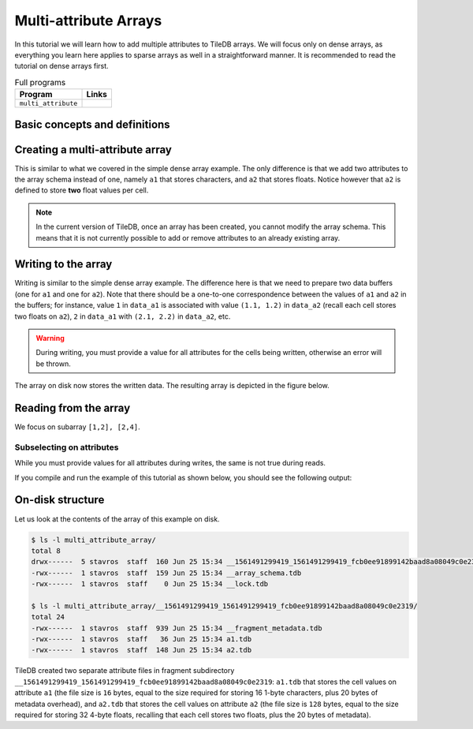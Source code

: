 Multi-attribute Arrays
======================

In this tutorial we will learn how to add multiple attributes to TileDB arrays.
We will focus only on dense arrays, as everything you learn here applies to
sparse arrays as well in a straightforward manner.
It is recommended to read the tutorial on dense arrays first.


.. table:: Full programs
  :widths: auto

  ====================================  =============================================================
  **Program**                           **Links**
  ------------------------------------  -------------------------------------------------------------
  ``multi_attribute``                   |multiattrcpp| |multiattrpy|
  ====================================  =============================================================

.. |multiattrcpp| image:: ../figures/cpp.png
   :align: middle
   :width: 30
   :target: {tiledb_src_root_url}/examples/cpp_api/multi_attribute.cc

.. |multiattrpy| image:: ../figures/python.png
   :align: middle
   :width: 25
   :target: {tiledb_py_src_root_url}/examples/multi_attribute.py

Basic concepts and definitions
------------------------------

.. toggle-header::
    :header: **Multiple attributes**

      TileDB enables you to store more than one value per cell via the concept of
      attributes. You have the flexibility to define an arbitrary number of attributes,
      potentially each of a different type, in the array schema.

.. toggle-header::
    :header: **Fixed-length attributes**

      Here we will cover fixed-length attributes, i.e., attributes whose values
      consume a fixed amount of space. Fixed-length attributes could be of
      a primitive data type (e.g., ``int32`` or ``char``), or specify a
      vector of a fixed number of primitive data type values.

      .. note::

        TileDB currently does not support user-defined datatypes (such as
        structs). However, this functionality will be added soon.


.. toggle-header::
    :header: **Attribute subselection**

      Although an array may have many attributes, the user may be interested
      in reading just a subset of attribute values. TileDB enables you to
      subselect on the array attributes upon read queries.


.. toggle-header::
    :header: **Columnar format**

      TileDB adopts the so-called columnar format, i.e., it stores the cell
      values along each attribute in a separate file. This leads to very
      efficient attribute subselection (as only the values of the attributes
      you are interested in are fetched from storage, without reading any values
      from irrelevant attributes), as well as more effective compression
      (to be covered in a later tutorial).


Creating a multi-attribute array
--------------------------------

This is similar to what we covered in the simple dense array example. The only
difference is that we add two attributes to the array schema instead of one,
namely ``a1`` that stores characters, and ``a2`` that stores floats. Notice
however that ``a2`` is defined to store **two** float values per cell.

.. content-tabs::

   .. tab-container:: cpp
      :title: C++

      .. code-block:: c++

        schema.add_attribute(Attribute::create<char>(ctx, "a1"));
        schema.add_attribute(Attribute::create<float[2]>(ctx, "a2"));


   .. tab-container:: python
      :title: Python

      .. code-block:: python

         schema = tiledb.ArraySchema(domain=dom, sparse=False,
                                     attrs=[tiledb.Attr(name="a1", dtype=np.uint8),
                                            tiledb.Attr(name="a2",
                                                        dtype=np.dtype([("", np.float32), ("", np.float32)]))])

      We use a ``np.uint8`` to store the character value in ``a1``.

.. note::

 In the current version of TileDB, once an array has been created, you cannot modify
 the array schema. This means that it is not currently possible to add or remove
 attributes to an already existing array.

Writing to the array
--------------------

Writing is similar to the simple dense array example. The difference here is that
we need to prepare two data buffers (one for ``a1`` and one for ``a2``).
Note that there should be a one-to-one correspondence
between the values of ``a1`` and ``a2`` in the buffers; for instance, value
``1`` in ``data_a1`` is associated with value ``(1.1, 1.2)`` in ``data_a2``
(recall each cell stores two floats on ``a2``), ``2`` in ``data_a1``
with ``(2.1, 2.2)`` in ``data_a2``, etc.

.. content-tabs::

   .. tab-container:: cpp
      :title: C++

      .. code-block:: c++

        std::vector<char> data_a1 = {
            'a', 'b', 'c', 'd',
            'e', 'f', 'g', 'h',
            'i', 'j', 'k', 'l',
            'm', 'n', 'o', 'p'};
        std::vector<float> data_a2 = {
            1.1f,  1.2f,  2.1f,  2.2f,  3.1f,  3.2f,  4.1f,
            4.2f,  5.1f,  5.2f,  6.1f,  6.2f,  7.1f,  7.2f,
            8.1f,  8.2f,  9.1f,  9.2f,  10.1f, 10.2f, 11.1f,
            11.2f, 12.1f, 12.2f, 13.1f, 13.2f, 14.1f, 14.2f,
            15.1f, 15.2f, 16.1f, 16.2f};
        Context ctx;
        Array array(ctx, array_name, TILEDB_WRITE);
        Query query(ctx, array);
        query.set_layout(TILEDB_ROW_MAJOR)
             .set_buffer("a1", data_a1)
             .set_buffer("a2", data_a2);
        query.submit();
        array.close();

   .. tab-container:: python
      :title: Python

      .. code-block:: python

         with tiledb.DenseArray(array_name, mode='w') as A:
             data_a1 = np.array((list(map(ord, ['a', 'b', 'c', 'd', 'e', 'f', 'g', 'h',
                                                'i', 'j', 'k', 'l', 'm', 'n', 'o', 'p']))))
             data_a2 = np.array(([(1.1, 1.2), (2.1, 2.2), (3.1, 3.2), (4.1, 4.2),
                                  (5.1, 5.2), (6.1, 6.2), (7.1, 7.2), (8.1, 8.2),
                                  (9.1, 9.2), (10.1, 10.2), (11.1, 11.2), (12.1, 12.2),
                                  (13.1, 13.2), (14.1, 14.2), (15.1, 15.2), (16.1, 16.2)]),
                                dtype=[("", np.float32), ("", np.float32)])
             A[:, :] = {"a1": data_a1, "a2": data_a2}

.. warning::

   During writing, you must provide a value for all attributes for the cells
   being written, otherwise an error will be thrown.

The array on disk now stores the written data.
The resulting array is depicted in the figure below.

.. figure:: ../figures/multi_attribute.png
   :align: center
   :scale: 40 %

Reading from the array
----------------------

We focus on subarray ``[1,2], [2,4]``.

.. content-tabs::

   .. tab-container:: cpp
      :title: C++

      Reading is similar to the simple dense array example. The difference here
      is that we need to allocate two buffers (one for ``a1`` and one for ``a2``)
      and set to the query object. Knowing that the result consists of 6 cells,
      we allocate 6 character elements for ``data_a1`` and 12 float elements for
      ``data_a2``, since ``a2`` stores two floats per cell.

      .. code-block:: c++

        const std::vector<int> subarray = {1, 2, 2, 4};
        std::vector<char> data_a1(6);
        std::vector<float> data_a2(12);
        Context ctx;
        Array array(ctx, array_name, TILEDB_READ);
        Query query(ctx, array);
        query.set_subarray(subarray)
             .set_layout(TILEDB_ROW_MAJOR)
             .set_buffer("a1", data_a1)
             .set_buffer("a2", data_a2);
        query.submit();
        array.close();

      Now ``data_a1`` holds the result cell values on attribute ``a1`` and
      ``data_a2`` the results on ``a2``, which we can print simply like:

      .. code-block:: c++

        for (int i = 0; i < 6; ++i)
            std::cout << "a1: " << data_a1[i] << ", a2: (" << data_a2[2 * i] << ","
                      << data_a2[2 * i + 1] << ")\n";


   .. tab-container:: python
      :title: Python

      Reading is similar to the simple dense array example.

      .. code-block:: python

         with tiledb.DenseArray(array_name, mode='r') as A:
             # Slice only rows 1, 2 and cols 2, 3, 4.
             data = A[1:3, 2:5]


      Now ``data["a1"]`` holds the result cell values on attribute ``a1`` and
      ``data["a2"]`` the results on ``a2``, which we can print simply like:

      .. code-block:: python

         a1, a2 = data["a1"].flat, data["a2"].flat
         for i, v in enumerate(a1):
             print("a1: '%s', a2: (%.1f, %.1f)" % (chr(v), a2[i][0], a2[i][1]))

Subselecting on attributes
~~~~~~~~~~~~~~~~~~~~~~~~~~

While you must provide values for all attributes during writes, the same
is not true during reads.

.. content-tabs::

   .. tab-container:: cpp
      :title: C++

      If you submit a read query with buffers only for some of
      the attributes of an array, only those attributes will be read from disk. For example,
      if we wish to retrieve the values only on ``a1``, we set only buffer ``data_a1``
      to the query object (i.e., omitting ``data_a2``):

      .. code-block:: c++

        const std::vector<int> subarray = {1, 2, 2, 4};
        std::vector<char> data_a1(6);
        Context ctx;
        Array array(ctx, array_name, TILEDB_READ);
        Query query(ctx, array);
        query.set_subarray(subarray)
             .set_layout(TILEDB_ROW_MAJOR)
             .set_buffer("a1", data_a1);
        query.submit();
        array.close();

   .. tab-container:: python
      :title: Python

      If you submit a read query with the alternative ``.query()`` syntax, you can specify
      a list of attribute names. Only those attributes will be read from disk. For example,
      if we wish to retrieve the values only on ``a1``, we list only ``a1``
      to the query method (i.e., omitting ``a2``):

      .. code-block:: python

          with tiledb.DenseArray(array_name, mode='r') as A:
              data = A.query(attrs=["a1"])[1:3, 2:5]

If you compile and run the example of this tutorial as shown below, you should
see the following output:

.. content-tabs::

   .. tab-container:: cpp
      :title: C++

      .. code-block:: bash

         $ g++ -std=c++11 multi_attribute.cc -o multi_attribute -ltiledb
         $ ./multi_attribute
         Reading both attributes a1 and a2:
         a1: b, a2: (2.1,2.2)
         a1: c, a2: (3.1,3.2)
         a1: d, a2: (4.1,4.2)
         a1: f, a2: (6.1,6.2)
         a1: g, a2: (7.1,7.2)
         a1: h, a2: (8.1,8.2)

         Subselecting on attribute a1:
         a1: b
         a1: c
         a1: d
         a1: f
         a1: g
         a1: h

   .. tab-container:: python
      :title: Python

      .. code-block:: bash

         $ python multi_attribute.py
         Reading both attributes a1 and a2:
         a1: 'b', a2: (2.1, 2.2)
         a1: 'c', a2: (3.1, 3.2)
         a1: 'd', a2: (4.1, 4.2)
         a1: 'f', a2: (6.1, 6.2)
         a1: 'g', a2: (7.1, 7.2)
         a1: 'h', a2: (8.1, 8.2)

         Subselecting on attribute a1:
         a1: 'b'
         a1: 'c'
         a1: 'd'
         a1: 'f'
         a1: 'g'
         a1: 'h'

On-disk structure
-----------------

Let us look at the contents of the array of this example on disk.

.. code-block:: bash

   $ ls -l multi_attribute_array/
   total 8
   drwx------  5 stavros  staff  160 Jun 25 15:34 __1561491299419_1561491299419_fcb0ee91899142baad8a08049c0e2319
   -rwx------  1 stavros  staff  159 Jun 25 15:34 __array_schema.tdb
   -rwx------  1 stavros  staff    0 Jun 25 15:34 __lock.tdb

   $ ls -l multi_attribute_array/__1561491299419_1561491299419_fcb0ee91899142baad8a08049c0e2319/
   total 24
   -rwx------  1 stavros  staff  939 Jun 25 15:34 __fragment_metadata.tdb
   -rwx------  1 stavros  staff   36 Jun 25 15:34 a1.tdb
   -rwx------  1 stavros  staff  148 Jun 25 15:34 a2.tdb

TileDB created two separate attribute files in fragment subdirectory
``__1561491299419_1561491299419_fcb0ee91899142baad8a08049c0e2319``: 
``a1.tdb`` that stores the cell values
on attribute ``a1`` (the file size is ``16`` bytes, equal to the size
required for storing 16 1-byte characters, plus 20 bytes of metadata overhead),
and ``a2.tdb`` that stores the cell
values on attribute ``a2`` (the file size is ``128`` bytes, equal to the
size required for storing 32 4-byte floats, recalling that each cell stores
two floats, plus the 20 bytes of metadata).


